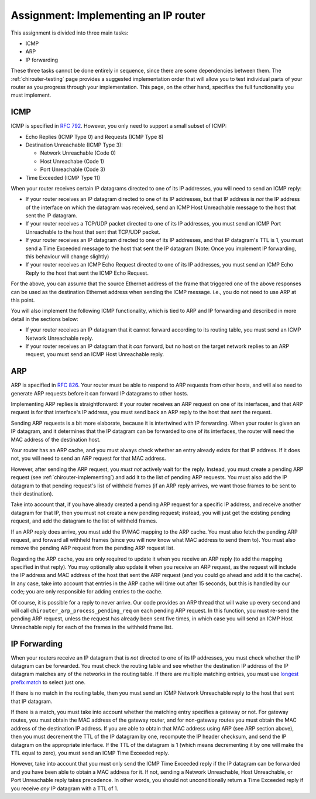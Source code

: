 .. _chirouter-assignment:

Assignment: Implementing an IP router
=====================================

This assignment is divided into three main tasks:

-  ICMP
-  ARP
-  IP forwarding

These three tasks cannot be done entirely in sequence, since there are some dependencies
between them. The :ref:`chirouter-testing` page provides a suggested implementation order
that will allow you to test individual parts of your router as you progress through
your implementation. This page, on the other hand, specifies the full functionality
you must implement.


.. _chirouter-assignment-icmp:

ICMP
----

ICMP is specified in `RFC 792 <https://tools.ietf.org/html/rfc792>`_. However, you
only need to support a small subset of ICMP:

* Echo Replies (ICMP Type 0) and Requests (ICMP Type 8)
* Destination Unreachable (ICMP Type 3):

  * Network Unreachable (Code 0)
  * Host Unreachabe (Code 1)
  * Port Unreachable (Code 3)
  
* Time Exceeded (ICMP Type 11)

When your router receives certain IP datagrams directed to one of its IP
addresses, you will need to send an ICMP reply:

* If your router receives an IP datagram directed to one of its IP addresses,
  but that IP address is *not* the IP address of the interface on which the
  datagram was received, send an ICMP Host Unreachable message to the host
  that sent the IP datagram.
* If your router receives a TCP/UDP packet directed to one of its IP addresses,
  you must send an ICMP Port Unreachable to the host that sent that TCP/UDP packet.
* If your router receives an IP datagram directed to one of its IP addresses,
  and that IP datagram's TTL is 1, you must send a Time Exceeded message to
  the host that sent the IP datagram (Note: Once you implement IP forwarding,
  this behaviour will change slightly)
* If your router receives an ICMP Echo Request directed to one of its IP addresses, 
  you must send an ICMP Echo Reply to the host that sent the ICMP Echo Request.

For the above, you can assume that the source Ethernet address of the frame that
triggered one of the above responses can be used as the destination Ethernet address
when sending the ICMP message. i.e., you do not need to use ARP at this point.

You will also implement the following ICMP functionality, which is tied to ARP and
IP forwarding and described in more detail in the sections below:

* If your router receives an IP datagram that it cannot forward according to
  its routing table, you must send an ICMP Network Unreachable reply.
* If your router receives an IP datagram that it *can* forward, but no host
  on the target network replies to an ARP request, you must send an
  ICMP Host Unreachable reply. 


ARP
---

ARP is specified in `RFC 826 <https://tools.ietf.org/html/rfc826>`_. Your router
must be able to respond to ARP requests from other hosts, and will also need
to generate ARP requests before it can forward IP datagrams to other hosts.

Implementing ARP replies is straightforward: if your router receives an ARP request
on one of its interfaces, and that ARP request is for that interface's IP address,
you must send back an ARP reply to the host that sent the request.

Sending ARP requests is a bit more elaborate, because it is intertwined with IP
forwarding. When your router is given an IP datagram, and it determines that the
IP datagram can be forwarded to one of its interfaces, the router will need the
MAC address of the destination host. 

Your router has an ARP cache, and you must always check whether an entry already
exists for that IP address. If it does not, you will need to send
an ARP request for that MAC address.

However, after sending the ARP request, you *must not* actively wait for the reply.
Instead, you must create a pending ARP request (see :ref:`chirouter-implementing`)
and add it to the list of pending ARP requests. You must also add the IP datagram
to that pending request's list of withheld frames (if an ARP reply arrives, we want
those frames to be sent to their destination).

Take into account that, if you have already created a pending ARP request for a specific
IP address, and receive another datagram for that IP, then you must not create a new
pending request; instead, you will just get the existing pending request, and add the
datagram to the list of withheld frames.

If an ARP reply does arrive, you must add the IP/MAC mapping to the ARP cache. You
must also fetch the pending ARP request, and forward all withheld frames (since you
will now know what MAC address to send them to). You must also remove the pending
ARP request from the pending ARP request list. 

Regarding the ARP cache, you are only required to update it when you receive an
ARP reply (to add the mapping specified in that reply). You may optionally also
update it when you receive an ARP request, as the request will include the
IP address and MAC address of the host that sent the ARP request (and you could
go ahead and add it to the cache). In any case, take into account that entries in the ARP cache will time
out after 15 seconds, but this is handled by our code; you are only responsible for 
adding entries to the cache. 

Of course, it is possible for a reply to never arrive. Our code provides an ARP thread
that will wake up every second and will call ``chirouter_arp_process_pending_req``
on each pending ARP request. In this function, you must re-send the pending ARP 
request, unless the request has already been sent five times, in which case you 
will send an ICMP Host Unreachable reply for each of the frames in the withheld frame list.


IP Forwarding
-------------

When your routers receive an IP datagram that is *not* directed to one of its IP addresses,
you must check whether the IP datagram can be forwarded. You must check the routing table
and see whether the destination IP address of the IP datagram matches any of the
networks in the routing table. If there are multiple matching entries, you must use
`longest prefix match <https://en.wikipedia.org/wiki/Longest_prefix_match>`_ to select
just one. 

If there is no match in the routing table, then you must send an ICMP Network Unreachable
reply to the host that sent that IP datagram.

If there is a match, you must take into account whether the matching entry specifies
a gateway or not. For gateway routes, you must obtain the MAC address of the gateway router,
and for non-gateway routes you must obtain the MAC address of the destination IP address.
If you are able to obtain that MAC address using ARP (see
ARP section above), then you must decrement the TTL of the IP datagram by one, recompute
the IP header checksum, and send the IP datagram on the appropriate interface. If the TTL
of the datagram is 1 (which means decrementing it by one will make the TTL equal to zero),
you must send an ICMP Time Exceeded reply.

However, take into account that you must only send the ICMP Time Exceeded reply if the IP
datagram can be forwarded and you have been able to obtain a MAC address for it. If not,
sending a Network Unreachable, Host Unreachable, or Port Unreachable reply takes precedence. In other words,
you should not unconditionally return a Time Exceeded reply if you receive *any* IP
datagram with a TTL of 1.


